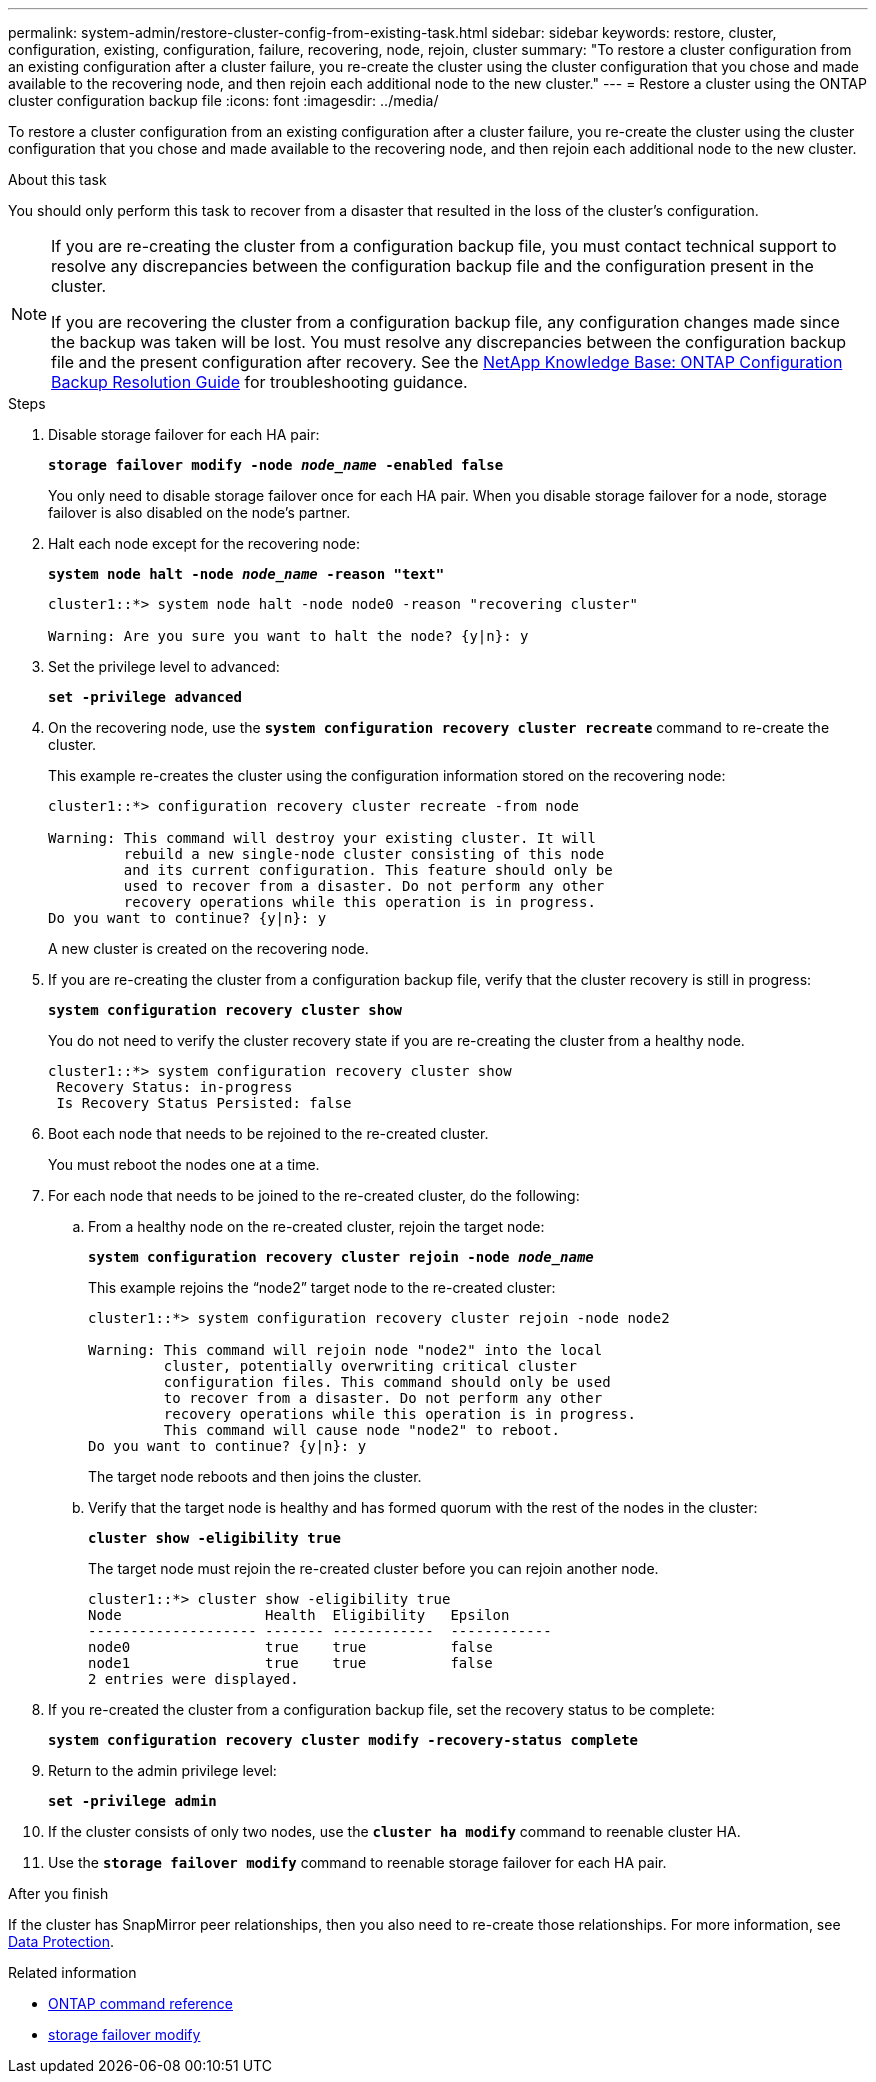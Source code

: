 ---
permalink: system-admin/restore-cluster-config-from-existing-task.html
sidebar: sidebar
keywords: restore, cluster, configuration, existing, configuration, failure, recovering, node, rejoin, cluster
summary: "To restore a cluster configuration from an existing configuration after a cluster failure, you re-create the cluster using the cluster configuration that you chose and made available to the recovering node, and then rejoin each additional node to the new cluster."
---
= Restore a cluster using the ONTAP cluster configuration backup file
:icons: font
:imagesdir: ../media/

[.lead]
To restore a cluster configuration from an existing configuration after a cluster failure, you re-create the cluster using the cluster configuration that you chose and made available to the recovering node, and then rejoin each additional node to the new cluster.

.About this task

You should only perform this task to recover from a disaster that resulted in the loss of the cluster's configuration.

[NOTE]
====
If you are re-creating the cluster from a configuration backup file, you must contact technical support to resolve any discrepancies between the configuration backup file and the configuration present in the cluster.

If you are recovering the cluster from a configuration backup file, any configuration changes made since the backup was taken will be lost. You must resolve any discrepancies between the configuration backup file and the present configuration after recovery. See the link:https://kb.netapp.com/Advice_and_Troubleshooting/Data_Storage_Software/ONTAP_OS/ONTAP_Configuration_Backup_Resolution_Guide[NetApp Knowledge Base: ONTAP Configuration Backup Resolution Guide^] for troubleshooting guidance.
====

.Steps

. Disable storage failover for each HA pair:
+
`*storage failover modify -node _node_name_ -enabled false*`
+
You only need to disable storage failover once for each HA pair. When you disable storage failover for a node, storage failover is also disabled on the node's partner.

. Halt each node except for the recovering node:
+
`*system node halt -node _node_name_ -reason "text"*`
+
----
cluster1::*> system node halt -node node0 -reason "recovering cluster"

Warning: Are you sure you want to halt the node? {y|n}: y
----

. Set the privilege level to advanced:
+
`*set -privilege advanced*`
. On the recovering node, use the `*system configuration recovery cluster recreate*` command to re-create the cluster.
+
This example re-creates the cluster using the configuration information stored on the recovering node:
+
----
cluster1::*> configuration recovery cluster recreate -from node

Warning: This command will destroy your existing cluster. It will
         rebuild a new single-node cluster consisting of this node
         and its current configuration. This feature should only be
         used to recover from a disaster. Do not perform any other
         recovery operations while this operation is in progress.
Do you want to continue? {y|n}: y
----
+
A new cluster is created on the recovering node.

. If you are re-creating the cluster from a configuration backup file, verify that the cluster recovery is still in progress:
+
`*system configuration recovery cluster show*`
+
You do not need to verify the cluster recovery state if you are re-creating the cluster from a healthy node.
+
----
cluster1::*> system configuration recovery cluster show
 Recovery Status: in-progress
 Is Recovery Status Persisted: false
----

. Boot each node that needs to be rejoined to the re-created cluster.
+
You must reboot the nodes one at a time.

. For each node that needs to be joined to the re-created cluster, do the following:
 .. From a healthy node on the re-created cluster, rejoin the target node:
+
`*system configuration recovery cluster rejoin -node _node_name_*`
+
This example rejoins the "`node2`" target node to the re-created cluster:
+
----
cluster1::*> system configuration recovery cluster rejoin -node node2

Warning: This command will rejoin node "node2" into the local
         cluster, potentially overwriting critical cluster
         configuration files. This command should only be used
         to recover from a disaster. Do not perform any other
         recovery operations while this operation is in progress.
         This command will cause node "node2" to reboot.
Do you want to continue? {y|n}: y
----
+
The target node reboots and then joins the cluster.

 .. Verify that the target node is healthy and has formed quorum with the rest of the nodes in the cluster:
+
`*cluster show -eligibility true*`
+
The target node must rejoin the re-created cluster before you can rejoin another node.
+
----
cluster1::*> cluster show -eligibility true
Node                 Health  Eligibility   Epsilon
-------------------- ------- ------------  ------------
node0                true    true          false
node1                true    true          false
2 entries were displayed.
----
. If you re-created the cluster from a configuration backup file, set the recovery status to be complete:
+
`*system configuration recovery cluster modify -recovery-status complete*`
. Return to the admin privilege level:
+
`*set -privilege admin*`
. If the cluster consists of only two nodes, use the `*cluster ha modify*` command to reenable cluster HA.
. Use the `*storage failover modify*` command to reenable storage failover for each HA pair.

.After you finish

If the cluster has SnapMirror peer relationships, then you also need to re-create those relationships. For more information, see link:../data-protection/index.html[Data Protection].

.Related information

* link:https://docs.netapp.com/us-en/ontap-cli/[ONTAP command reference^]
* link:https://docs.netapp.com/us-en/ontap-cli/storage-failover-modify.html[storage failover modify^]


// 2025 Sep 08, ONTAPDOC-2960
// 2025 Mar 03, ONTAPDOC-2758